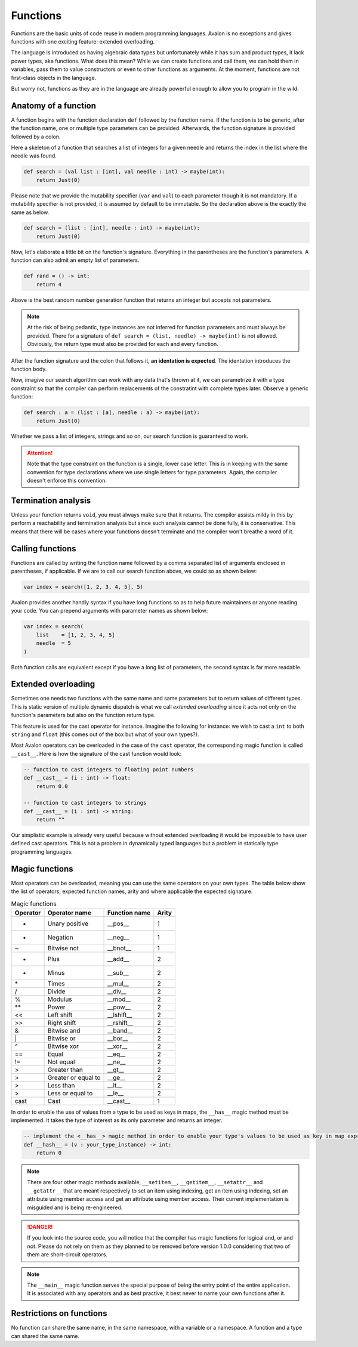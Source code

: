 .. highlight:: none

Functions
=========

Functions are the basic units of code reuse in modern programming languages.
Avalon is no exceptions and gives functions with one exciting feature: extended overloading.

The language is introduced as having algebraic data types but unfortunately while it has
sum and product types, it lack power types, aka functions.  
What does this mean? While we can create functions and call them, we can hold them in variables,
pass them to value constructors or even to other functions as arguments. At the moment,
functions are not first-class objects in the language.

But worry not, functions as they are in the language are already powerful enough to allow
you to program in the wild.

Anatomy of a function
---------------------

A function begins with the function declaration ``def`` followed by the function name.
If the function is to be generic, after the function name, one or multiple type parameters can be provided.  
Afterwards, the function signature is provided followed by a colon.

Here a skeleton of a function that searches a list of integers for a given needle and returns the index in the list where the needle was found.

.. code::
    
    def search = (val list : [int], val needle : int) -> maybe(int):
        return Just(0)


Please note that we provide the mutability specifier (``var`` and ``val``) to each parameter though it is not mandatory.
If a mutability specifier is not provided, it is assumed by default to be immutable. So the declaration above is the exactly the same as below.

.. code::
    
    def search = (list : [int], needle : int) -> maybe(int):
        return Just(0)


Now, let's elaborate a little bit on the function's signature. Everything in the parentheses are the function's parameters.  
A function can also admit an empty list of parameters.

.. code::
    
    def rand = () -> int:
        return 4


Above is the best random number generation function that returns an integer but accepts not parameters.

.. note::
    At the risk of being pedantic, type instances are not inferred for function parameters and must
    always be provided. There for a signature of ``def search = (list, needle) -> maybe(int)`` is not allowed.
    Obviously, the return type must also be provided for each and every function.


After the function signature and the colon that follows it, **an identation is expected**.
The identation introduces the function body.

Now, imagive our search algorithm can work with any data that's thrown at it, we can parametrize it with a type constraint
so that the compiler can perform replacements of the constratint with complete types later. Observe a generic function:

.. code::
    
    def search : a = (list : [a], needle : a) -> maybe(int):
        return Just(0)


Whether we pass a list of integers, strings and so on, our search function is guaranteed to work.

.. attention::
    Note that the type constraint on the function is a single, lower case letter. This is in keeping
    with the same convention for type declarations where we use single letters for type parameters.
    Again, the compiler doesn't enforce this convention.

Termination analysis
--------------------

Unless your function returns ``void``, you must always make sure that it returns. The compiler
assists mildy in this by perform a reachability and termination analysis but since such analysis
cannot be done fully, it is conservative. This means that there will be cases where your functions
doesn't terminate and the compiler won't breathe a word of it.

Calling functions
-----------------

Functions are called by writing the function name followed by a comma separated list of arguments enclosed in parentheses, if applicable.  
If we are to call our search function above, we could so as shown below:

.. code::
    
    var index = search([1, 2, 3, 4, 5], 5)


Avalon provides another handly syntax if you have long functions so as to help future maintainers or anyone reading your code.
You can prepend arguments with parameter names as shown below:

.. code::

    var index = search(
        list    = [1, 2, 3, 4, 5]
        needle  = 5
    )


Both function calls are equivalent except if you have a long list of parameters, the second syntax is far
more readable.

Extended overloading
--------------------

Sometimes one needs two functions with the same name and same parameters but to return values of different types.
This is static version of multiple dynamic dispatch is what we call *extended overloading* since it acts not only
on the function's parameters but also on the function return type.

This feature is used for the cast operator for instance. Imagine the following for instance:
we wish to cast a ``int`` to both ``string`` and ``float`` (this comes out of the box but what of your own types?).

Most Avalon operators can be overloaded in the case of the ``cast`` operator, the corresponding magic function is called ``__cast__``.
Here is how the signature of the cast function would look:

.. code::
    
    -- function to cast integers to floating point numbers
    def __cast__ = (i : int) -> float:
        return 0.0

    -- function to cast integers to strings
    def __cast__ = (i : int) -> string:
        return ""


Our simplistic example is already very useful because without extended overloading it would be impossible
to have user defined cast operators. This is not a problem in dynamically typed languages but a problem in statically type programming languages.

Magic functions
---------------

Most operators can be overloaded, meaning you can use the same operators on your own types.
The table below show the list of operators, expected function names, arity and where applicable the expected signature.

.. csv-table:: Magic functions
    :header: "Operator", "Operator name", "Function name", "Arity"
    :widths: auto

    "+", "Unary positive", "__pos__", 1
    "-", "Negation", "__neg__", 1
    "~", "Bitwise not", "__bnot__", 1
    "+", "Plus", "__add__", 2
    "-", "Minus", "__sub__", 2
    "\*", "Times", "__mul__", 2
    "/", "Divide", "__div__", 2
    "%", "Modulus", "__mod__", 2
    "\**", "Power", "__pow__", 2
    "<<", "Left shift", "__lshift__", 2
    ">>", "Right shift", "__rshift__", 2
    "&", "Bitwise and", "__band__", 2
    "\|", "Bitwise or", "__bor__", 2
    "^", "Bitwise xor", "__xor__", 2
    "==", "Equal", "__eq__", 2
    "!=", "Not equal", "__ne__", 2
    ">", "Greater than", "__gt__", 2
    ">", "Greater or equal to", "__ge__", 2
    ">", "Less than", "__lt__", 2
    ">", "Less or equal to", "__le__", 2
    "cast", "Cast", "__cast__", 1


In order to enable the use of values from a type to be used as keys in maps, the ``__has__`` magic method must be implemented.
It takes the type of interest as its only parameter and returns an integer.

.. code::
    
    -- implement the <__has__> magic method in order to enable your type's values to be used as key in map expressions
    def __hash__ = (v : your_type_instance) -> int:
        return 0


.. note::
    There are four other magic methods available, ``__setitem__``, ``__getitem__``, ``__setattr__`` and ``__getattr__``
    that are meant respectively to set an item using indexing, get an item using indexing, set an attribute using member access and get an attribute using member access.
    Their current implementation is misguided and is being re-engineered.


.. danger::
    If you look into the source code, you will notice that the compiler has magic functions for logical and, or and not.
    Please do not rely on them as they planned to be removed before version 1.0.0 considering that two
    of them are short-circuit operators.


.. note::
    The ``__main__`` magic function serves the special purpose of being the entry point of the entire application.
    It is associated with any operators and as best practive, it best never to name your own functions after it.


Restrictions on functions
-------------------------

No function can share the same name, in the same namespace, with a variable or a namespace. A function and a type can shared the same name.
